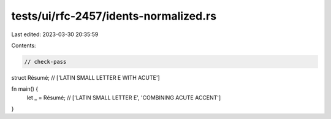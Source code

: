 tests/ui/rfc-2457/idents-normalized.rs
======================================

Last edited: 2023-03-30 20:35:59

Contents:

.. code-block:: rs

    // check-pass

struct Résumé; // ['LATIN SMALL LETTER E WITH ACUTE']

fn main() {
    let _ = Résumé; // ['LATIN SMALL LETTER E', 'COMBINING ACUTE ACCENT']
}



